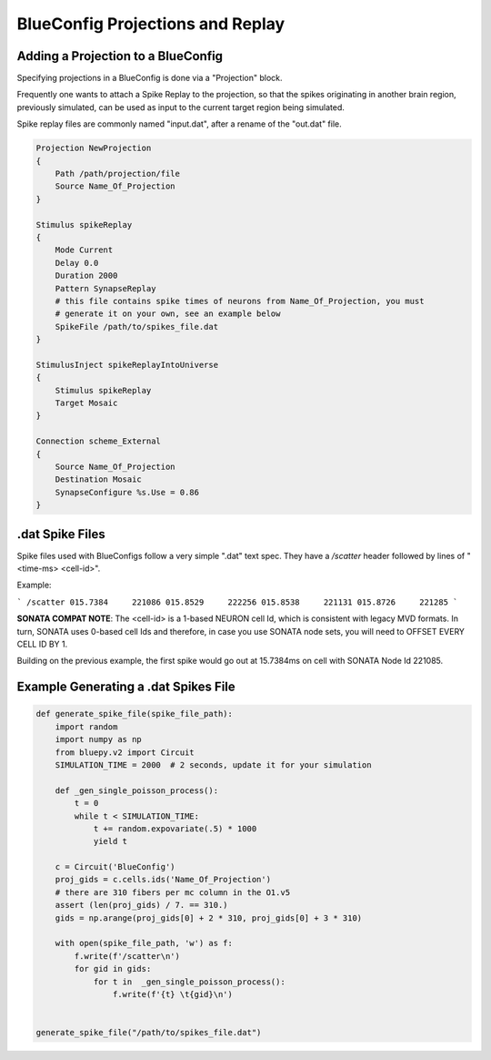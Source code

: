.. _projection-example:

BlueConfig Projections and Replay
=================================

Adding a Projection to a BlueConfig
~~~~~~~~~~~~~~~~~~~~~~~~~~~~~~~~~~~

Specifying projections in a BlueConfig is done via a "Projection" block.

Frequently one wants to attach a Spike Replay to the projection, so that the spikes
originating in another brain region, previously simulated, can be used as input to the
current target region being simulated.

Spike replay files are commonly named "input.dat", after a rename of the "out.dat" file.


.. code::

    Projection NewProjection
    {
        Path /path/projection/file
        Source Name_Of_Projection
    }

    Stimulus spikeReplay
    {
        Mode Current
        Delay 0.0
        Duration 2000
        Pattern SynapseReplay
        # this file contains spike times of neurons from Name_Of_Projection, you must
        # generate it on your own, see an example below
        SpikeFile /path/to/spikes_file.dat
    }

    StimulusInject spikeReplayIntoUniverse
    {
        Stimulus spikeReplay
        Target Mosaic
    }

    Connection scheme_External
    {
        Source Name_Of_Projection
        Destination Mosaic
        SynapseConfigure %s.Use = 0.86
    }


.. _dat_spike_files:

.dat Spike Files
~~~~~~~~~~~~~~~~

Spike files used with BlueConfigs follow a very simple ".dat" text spec.
They have a `/scatter` header followed by lines of "<time-ms>  <cell-id>".

Example:

```
/scatter
015.7384     221086
015.8529     222256
015.8538     221131
015.8726     221285
```

**SONATA COMPAT NOTE**: The <cell-id> is a 1-based NEURON cell Id, which is consistent
with legacy MVD formats. In turn, SONATA uses 0-based cell Ids and therefore,
in case you use SONATA node sets, you will need to OFFSET EVERY CELL ID BY 1.

Building on the previous example, the first spike would go out at 15.7384ms on cell with
SONATA Node Id 221085.


Example Generating a .dat Spikes File
~~~~~~~~~~~~~~~~~~~~~~~~~~~~~~~~~~~~~

.. code:: python

    def generate_spike_file(spike_file_path):
        import random
        import numpy as np
        from bluepy.v2 import Circuit
        SIMULATION_TIME = 2000  # 2 seconds, update it for your simulation

        def _gen_single_poisson_process():
            t = 0
            while t < SIMULATION_TIME:
                t += random.expovariate(.5) * 1000
                yield t

        c = Circuit('BlueConfig')
        proj_gids = c.cells.ids('Name_Of_Projection')
        # there are 310 fibers per mc column in the O1.v5
        assert (len(proj_gids) / 7. == 310.)
        gids = np.arange(proj_gids[0] + 2 * 310, proj_gids[0] + 3 * 310)

        with open(spike_file_path, 'w') as f:
            f.write(f'/scatter\n')
            for gid in gids:
                for t in  _gen_single_poisson_process():
                    f.write(f'{t} \t{gid}\n')


    generate_spike_file("/path/to/spikes_file.dat")
